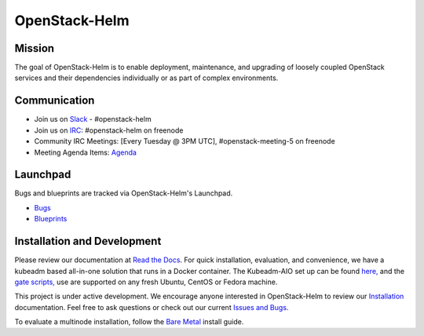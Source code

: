 ==============
OpenStack-Helm
==============

Mission
-------

The goal of OpenStack-Helm is to enable deployment, maintenance, and upgrading
of loosely coupled OpenStack services and their dependencies individually or as
part of complex environments.

Communication
-------------

* Join us on `Slack <https://kubernetes.slack.com/messages/C3WERB7DE/>`_ - #openstack-helm
* Join us on `IRC <irc://chat.freenode.net:6697/openstack-helm>`_:
  #openstack-helm on freenode
* Community IRC Meetings: [Every Tuesday @ 3PM UTC],
  #openstack-meeting-5 on freenode
* Meeting Agenda Items: `Agenda
  <https://etherpad.openstack.org/p/openstack-helm-meeting-agenda>`_

Launchpad
---------

Bugs and blueprints are tracked via OpenStack-Helm's Launchpad.

* `Bugs <https://bugs.launchpad.net/openstack-helm>`_
* `Blueprints <https://blueprints.launchpad.net/openstack-helm>`_

Installation and Development
----------------------------

Please review our documentation at `Read the Docs <http://openstack-helm.readthedocs.io/>`_.
For quick installation, evaluation, and convenience, we have a kubeadm
based all-in-one solution that runs in a Docker container. The Kubeadm-AIO set
up can be found `here, <http://openstack-helm.readthedocs.io/en/latest/install/developer/all-in-one.html>`_
and the `gate scripts, <http://openstack-helm.readthedocs.io/en/latest/install/developer/gates.html>`_
use are supported on any fresh Ubuntu, CentOS or Fedora machine.

This project is under active development. We encourage anyone interested in
OpenStack-Helm to review our `Installation <http://openstack-helm.readthedocs.io/en/latest/install/index.html>`_
documentation. Feel free to ask questions or check out our current
`Issues and Bugs <https://bugs.launchpad.net/openstack-helm>`_.

To evaluate a multinode installation, follow the
`Bare Metal <http://openstack-helm.readthedocs.io/en/latest/install/multinode.html>`_
install guide.
